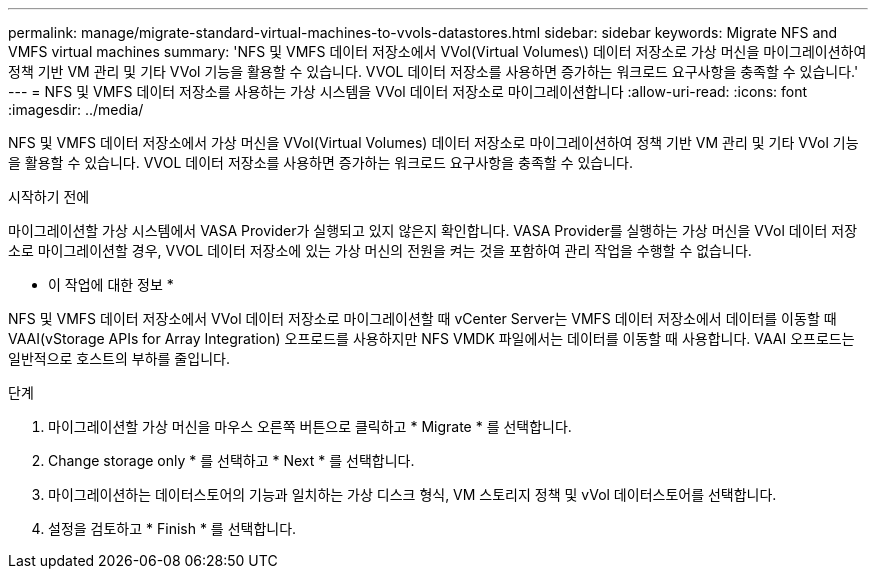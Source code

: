 ---
permalink: manage/migrate-standard-virtual-machines-to-vvols-datastores.html 
sidebar: sidebar 
keywords: Migrate NFS and VMFS virtual machines 
summary: 'NFS 및 VMFS 데이터 저장소에서 VVol(Virtual Volumes\) 데이터 저장소로 가상 머신을 마이그레이션하여 정책 기반 VM 관리 및 기타 VVol 기능을 활용할 수 있습니다. VVOL 데이터 저장소를 사용하면 증가하는 워크로드 요구사항을 충족할 수 있습니다.' 
---
= NFS 및 VMFS 데이터 저장소를 사용하는 가상 시스템을 VVol 데이터 저장소로 마이그레이션합니다
:allow-uri-read: 
:icons: font
:imagesdir: ../media/


[role="lead"]
NFS 및 VMFS 데이터 저장소에서 가상 머신을 VVol(Virtual Volumes) 데이터 저장소로 마이그레이션하여 정책 기반 VM 관리 및 기타 VVol 기능을 활용할 수 있습니다. VVOL 데이터 저장소를 사용하면 증가하는 워크로드 요구사항을 충족할 수 있습니다.

.시작하기 전에
마이그레이션할 가상 시스템에서 VASA Provider가 실행되고 있지 않은지 확인합니다. VASA Provider를 실행하는 가상 머신을 VVol 데이터 저장소로 마이그레이션할 경우, VVOL 데이터 저장소에 있는 가상 머신의 전원을 켜는 것을 포함하여 관리 작업을 수행할 수 없습니다.

* 이 작업에 대한 정보 *

NFS 및 VMFS 데이터 저장소에서 VVol 데이터 저장소로 마이그레이션할 때 vCenter Server는 VMFS 데이터 저장소에서 데이터를 이동할 때 VAAI(vStorage APIs for Array Integration) 오프로드를 사용하지만 NFS VMDK 파일에서는 데이터를 이동할 때 사용합니다. VAAI 오프로드는 일반적으로 호스트의 부하를 줄입니다.

.단계
. 마이그레이션할 가상 머신을 마우스 오른쪽 버튼으로 클릭하고 * Migrate * 를 선택합니다.
. Change storage only * 를 선택하고 * Next * 를 선택합니다.
. 마이그레이션하는 데이터스토어의 기능과 일치하는 가상 디스크 형식, VM 스토리지 정책 및 vVol 데이터스토어를 선택합니다.
. 설정을 검토하고 * Finish * 를 선택합니다.

